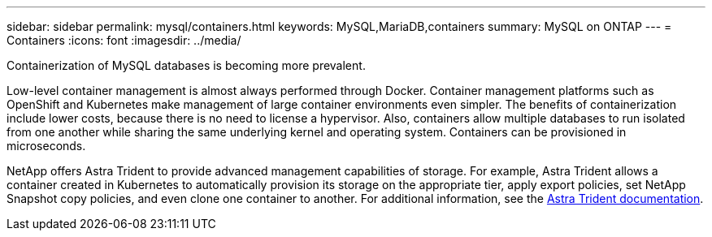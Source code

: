 ---
sidebar: sidebar
permalink: mysql/containers.html
keywords: MySQL,MariaDB,containers
summary: MySQL on ONTAP
---
= Containers
:icons: font
:imagesdir: ../media/

[.lead]
Containerization of MySQL databases is becoming more prevalent.

Low-level container management is almost always performed through Docker. Container management platforms such as OpenShift and Kubernetes make management of large container environments even simpler. The benefits of containerization include lower costs, because there is no need to license a hypervisor. Also, containers allow multiple databases to run isolated from one another while sharing the same underlying kernel and operating system. Containers can be provisioned in microseconds.

NetApp offers Astra Trident to provide advanced management capabilities of storage. For example, Astra Trident allows a container created in Kubernetes to automatically provision its storage on the appropriate tier, apply export policies, set NetApp Snapshot copy policies, and even clone one container to another. For additional information, see the link:https://docs.netapp.com/us-en/trident/index.html[Astra Trident documentation]. 
